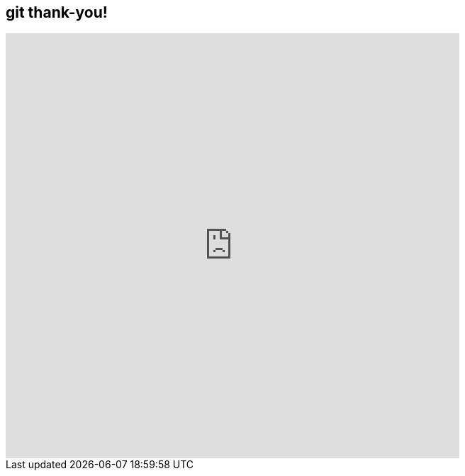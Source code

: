 
[background-color="#DCEBF0"]
== git thank-you!
//Contact us: https://marcodallavecchia.github.io/biologistsadventure/[Marco] and https://twitter.com/valefonsecadiaz[Valeria]


++++
<iframe src="https://docs.google.com/forms/d/e/1FAIpQLSesa0E0tyj8OxgNxSnFJmCtAZlpvhiUCYfnfzI0x_Wcivd8Eg/viewform?embedded=true" width="640" height="600" frameborder="0" marginheight="0" marginwidth="0">Loading…</iframe>
++++
